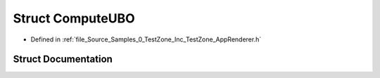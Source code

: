 .. _exhale_struct_struct_azura_1_1_compute_u_b_o:

Struct ComputeUBO
=================

- Defined in :ref:`file_Source_Samples_0_TestZone_Inc_TestZone_AppRenderer.h`


Struct Documentation
--------------------


.. doxygenstruct:: Azura::ComputeUBO
   :members:
   :protected-members:
   :undoc-members: